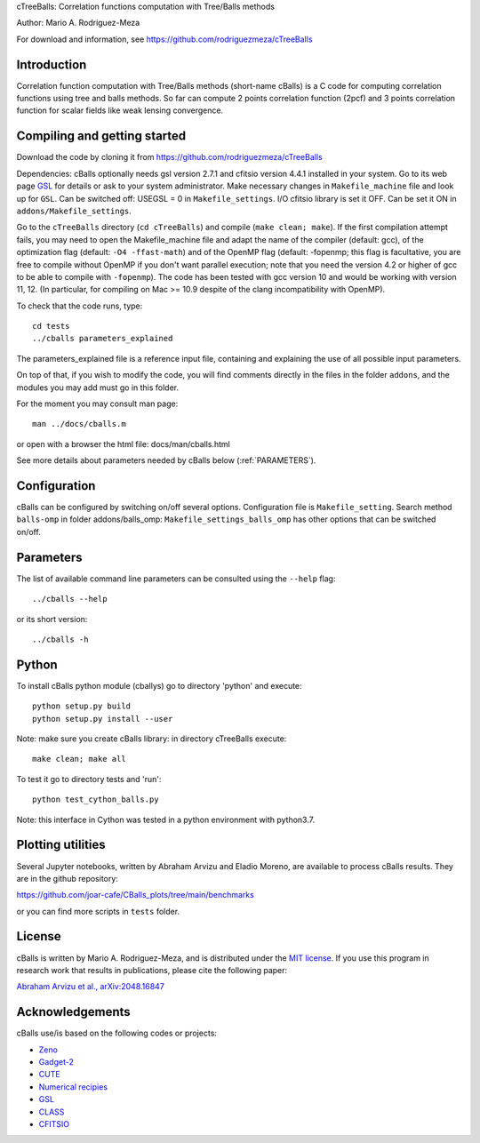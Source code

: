 cTreeBalls: Correlation functions computation with Tree/Balls methods

Author: Mario A. Rodriguez-Meza

For download and information, see https://github.com/rodriguezmeza/cTreeBalls

Introduction
------------

Correlation function computation with Tree/Balls methods (short-name cBalls) is a C code for computing correlation functions using tree and balls methods. So far can compute 2 points correlation function (2pcf) and 3 points correlation function for scalar fields like weak lensing convergence.


Compiling and getting started
-----------------------------

Download the code by cloning it from https://github.com/rodriguezmeza/cTreeBalls 

Dependencies: cBalls optionally needs gsl version 2.7.1 and cfitsio version 4.4.1 installed in your system. Go to its web page `GSL <https://www.gnu.org/software/gsl/>`_ for details or ask to your system administrator. Make necessary changes in ``Makefile_machine`` file and look up for ``GSL``. Can be switched off: USEGSL = 0 in ``Makefile_settings``. I/O cfitsio library is set it OFF. Can be set it ON in ``addons/Makefile_settings``.

Go to the ``cTreeBalls`` directory (``cd cTreeBalls``) and compile (``make clean; make``). If the first compilation attempt fails, you may need to open the Makefile_machine file and adapt the name of the compiler (default: gcc), of the optimization flag (default: ``-O4 -ffast-math``) and of the OpenMP flag (default: -fopenmp; this flag is facultative, you are free to compile without OpenMP if you don't want parallel execution; note that you need the version 4.2 or higher of gcc to be able to compile with ``-fopenmp``). The code has been tested with gcc version 10 and would be working with version 11, 12. (In particular, for compiling on Mac >= 10.9 despite of the clang incompatibility with OpenMP).

To check that the code runs, type::

    cd tests
    ../cballs parameters_explained

The parameters_explained file is a reference input file, containing and explaining the use of all possible input parameters.

On top of that, if you wish to modify the code, you will find comments directly in the files in the folder ``addons``, and the modules you may add must go in this folder.

For the moment you may consult man page::

    man ../docs/cballs.m

or open with a browser the html file: docs/man/cballs.html

See more details about parameters needed by cBalls below (:ref:`PARAMETERS`).

Configuration
-------------

cBalls can be configured by switching on/off several options. Configuration file is ``Makefile_setting``. Search method ``balls-omp`` in folder addons/balls_omp: ``Makefile_settings_balls_omp`` has other options that can be switched on/off.


.. _PARAMETERS:

Parameters
----------

The list of available command line parameters can be consulted using the ``--help`` flag::

    ../cballs --help

or its short version::

    ../cballs -h


Python
------

To install cBalls python module (cballys) go to directory 'python' and execute::

    python setup.py build
    python setup.py install --user

Note: make sure you create cBalls library: in directory cTreeBalls execute::

    make clean; make all

To test it go to directory tests and 'run'::

    python test_cython_balls.py

Note: this interface in Cython was tested in a python environment with python3.7.


Plotting utilities
------------------

Several Jupyter notebooks, written by Abraham Arvizu and Eladio Moreno, are available to process cBalls results. They are in the github repository: 

https://github.com/joar-cafe/CBalls_plots/tree/main/benchmarks

or you can find more scripts in ``tests`` folder.

License
-------

cBalls is written by Mario A. Rodriguez-Meza, and is distributed under the `MIT license <https://github.com/rodriguezmeza/cTreeBalls/blob/main/LICENSE>`_. If you use this program in research work that results in publications, please cite the following paper:

`Abraham Arvizu et al., arXiv:2048.16847 <https://arxiv.org/abs/2408.16847>`_


Acknowledgements
----------------

cBalls use/is based on the following codes or projects:

* `Zeno <https://home.ifa.hawaii.edu/users/barnes/zeno/index.html>`_
* `Gadget-2 <https://wwwmpa.mpa-garching.mpg.de/gadget/>`_
* `CUTE <https://github.com/damonge/CUTE>`_
* `Numerical recipies <https://numerical.recipes/>`_
* `GSL <https://www.gnu.org/software/gsl/>`_
* `CLASS <https://github.com/lesgourg/class_public>`_
* `CFITSIO <https://heasarc.gsfc.nasa.gov/fitsio/fitsio.html>`_

